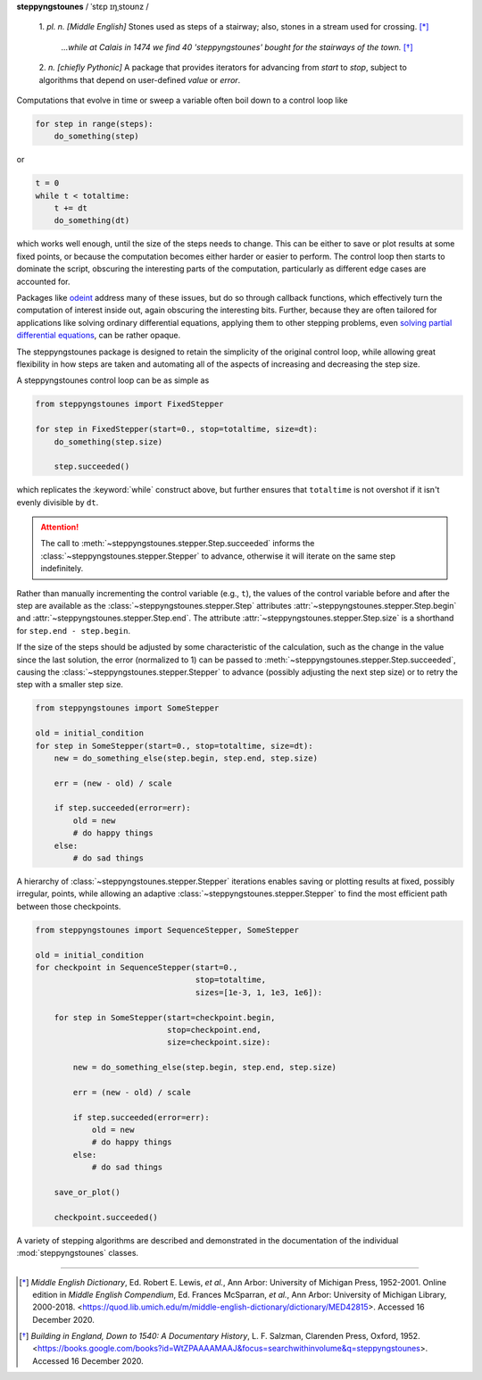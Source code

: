 **steppyngstounes** / ˈstɛp ɪŋˌstoʊnz /

  1.  *pl. n.* *[Middle English]* Stones used as steps of a stairway;
  also, stones in a stream used for crossing.  [*]_
  
      *...while at Calais in 1474 we find 40 'steppyngstounes' bought for
      the stairways of the town.* [*]_

  
  2.  *n.* *[chiefly Pythonic]* A package that provides iterators for
  advancing from `start` to `stop`, subject to algorithms that depend on
  user-defined `value` or `error`.

|CircleCI| |GitHub| |Codacy|

Computations that evolve in time or sweep a variable often boil down to a
control loop like

.. code-block:: python

   for step in range(steps):
       do_something(step)

or

.. code-block:: python

   t = 0
   while t < totaltime:
       t += dt
       do_something(dt)

which works well enough, until the size of the steps needs to change.  This
can be either to save or plot results at some fixed points, or because the
computation becomes either harder or easier to perform.  The control loop
then starts to dominate the script, obscuring the interesting parts of the
computation, particularly as different edge cases are accounted for.

Packages like `odeint`_ address many of these issues, but do so through
callback functions, which effectively turn the computation of interest
inside out, again obscuring the interesting bits.  Further, because they
are often tailored for applications like solving ordinary differential
equations, applying them to other stepping problems, even `solving partial
differential equations`_, can be rather opaque.

The steppyngstounes package is designed to retain the simplicity of the
original control loop, while allowing great flexibility in how steps are
taken and automating all of the aspects of increasing and decreasing the
step size.

A steppyngstounes control loop can be as simple as

.. code-block:: python

   from steppyngstounes import FixedStepper

   for step in FixedStepper(start=0., stop=totaltime, size=dt):
       do_something(step.size)

       step.succeeded()

which replicates the :keyword:`while` construct above, but further ensures
that ``totaltime`` is not overshot if it isn't evenly divisible by ``dt``.

.. attention::

   The call to :meth:`~steppyngstounes.stepper.Step.succeeded` informs the
   :class:`~steppyngstounes.stepper.Stepper` to advance, otherwise it will
   iterate on the same step indefinitely.

Rather than manually incrementing the control variable (e.g., ``t``), the
values of the control variable before and after the step are available as
the :class:`~steppyngstounes.stepper.Step` attributes
:attr:`~steppyngstounes.stepper.Step.begin` and
:attr:`~steppyngstounes.stepper.Step.end`.  The attribute
:attr:`~steppyngstounes.stepper.Step.size` is a shorthand for
``step.end - step.begin``.

If the size of the steps should be adjusted by some characteristic of the
calculation, such as the change in the value since the last solution, the
error (normalized to 1) can be passed to
:meth:`~steppyngstounes.stepper.Step.succeeded`, causing the
:class:`~steppyngstounes.stepper.Stepper` to advance (possibly adjusting
the next step size) or to retry the step with a smaller step size.

.. code-block:: python

   from steppyngstounes import SomeStepper

   old = initial_condition
   for step in SomeStepper(start=0., stop=totaltime, size=dt):
       new = do_something_else(step.begin, step.end, step.size)

       err = (new - old) / scale

       if step.succeeded(error=err):
           old = new
           # do happy things
       else:
           # do sad things


A hierarchy of :class:`~steppyngstounes.stepper.Stepper` iterations enables
saving or plotting results at fixed, possibly irregular, points, while
allowing an adaptive :class:`~steppyngstounes.stepper.Stepper` to find the
most efficient path between those checkpoints.

.. code-block:: python

   from steppyngstounes import SequenceStepper, SomeStepper

   old = initial_condition
   for checkpoint in SequenceStepper(start=0.,
                                     stop=totaltime,
                                     sizes=[1e-3, 1, 1e3, 1e6]):

       for step in SomeStepper(start=checkpoint.begin,
                               stop=checkpoint.end,
                               size=checkpoint.size):

           new = do_something_else(step.begin, step.end, step.size)

           err = (new - old) / scale

           if step.succeeded(error=err):
               old = new
               # do happy things
           else:
               # do sad things

       save_or_plot()

       checkpoint.succeeded()

A variety of stepping algorithms are described and demonstrated in the
documentation of the individual :mod:`steppyngstounes` classes.

----

.. [*] *Middle English Dictionary*,
    Ed.  Robert E. Lewis, *et al.*,
    Ann Arbor: University of Michigan Press, 1952-2001.
    Online edition in *Middle English Compendium*,
    Ed.  Frances McSparran, *et al.*,
    Ann Arbor: University of Michigan Library, 2000-2018.
    <https://quod.lib.umich.edu/m/middle-english-dictionary/dictionary/MED42815>.
    Accessed 16 December 2020.

.. [*] *Building in England, Down to 1540: A Documentary History*,
    L. F. Salzman, Clarenden Press, Oxford, 1952.
    <https://books.google.com/books?id=WtZPAAAAMAAJ&focus=searchwithinvolume&q=steppyngstounes>.
    Accessed 16 December 2020.

.. _odeint: https://docs.scipy.org/doc/scipy/reference/generated/scipy.integrate.odeint.html
.. _solving partial differential equations: https://www.ctcms.nist.gov/fipy

.. |CircleCI|      image:: https://circleci.com/gh/guyer/steppyngstounes.svg?style=svg
    :target: https://circleci.com/gh/guyer/steppyngstounes
.. |Codacy|        image:: https://app.codacy.com/project/badge/Grade/442966c7b8a24ca4af23a31fe4ac2df8
    :target: https://www.codacy.com/gh/guyer/steppyngstounes/dashboard?utm_source=github.com&amp;utm_medium=referral&amp;utm_content=guyer/steppyngstounes&amp;utm_campaign=Badge_Grade
.. |GitHub|        image:: https://img.shields.io/github/contributors/guyer/steppyngstounes.svg
    :target: https://github.com/guyer/steppyngstounes
